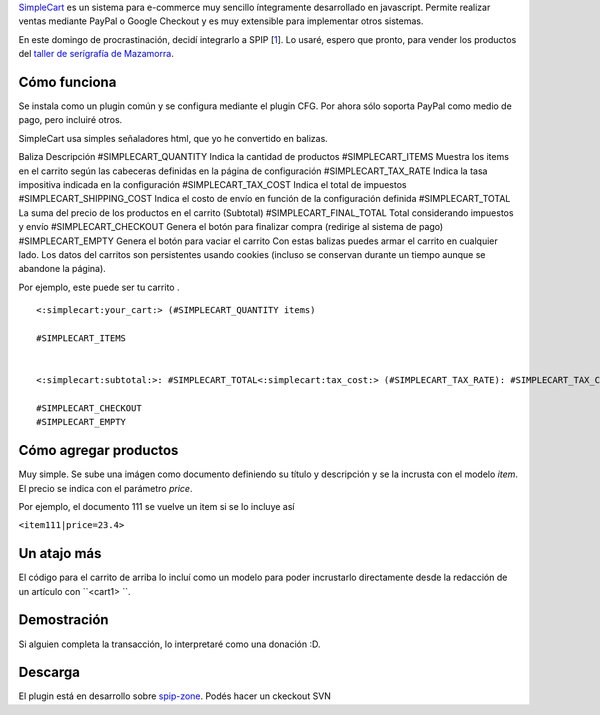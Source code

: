 `SimpleCart <http://simplecartjs.com/>`_ es un sistema para e-commerce
muy sencillo íntegramente desarrollado en javascript. Permite realizar
ventas mediante PayPal o Google Checkout y es muy extensible para
implementar otros sistemas.

En este domingo de procrastinación, decidí integrarlo a SPIP
[`1 </blog/article/simplecart-js-para-spip#nb1>`_]. Lo usaré, espero que
pronto, para vender los productos del `taller de serígrafía de
Mazamorra <http://www.agrupacionmazamorra.org.ar/taller-de-serigrafia-30>`_.

Cómo funciona
~~~~~~~~~~~~~

Se instala como un plugin común y se configura mediante el plugin CFG.
Por ahora sólo soporta PayPal como medio de pago, pero incluiré otros.

SimpleCart usa simples señaladores html, que yo he convertido en
balizas.

Baliza
Descripción
#SIMPLECART\_QUANTITY
Indica la cantidad de productos
#SIMPLECART\_ITEMS
Muestra los items en el carrito según las cabeceras definidas en la
página de configuración
#SIMPLECART\_TAX\_RATE
Indica la tasa impositiva indicada en la configuración
#SIMPLECART\_TAX\_COST
Indica el total de impuestos
#SIMPLECART\_SHIPPING\_COST
Indica el costo de envío en función de la configuración definida
#SIMPLECART\_TOTAL
La suma del precio de los productos en el carrito (Subtotal)
#SIMPLECART\_FINAL\_TOTAL
Total considerando impuestos y envío
#SIMPLECART\_CHECKOUT
Genera el botón para finalizar compra (redirige al sistema de pago)
#SIMPLECART\_EMPTY
Genera el botón para vaciar el carrito
Con estas balizas puedes armar el carrito en cualquier lado. Los datos
del carritos son persistentes usando cookies (incluso se conservan
durante un tiempo aunque se abandone la página).

Por ejemplo, este puede ser tu carrito .

::

    <:simplecart:your_cart:> (#SIMPLECART_QUANTITY items)

    #SIMPLECART_ITEMS


    <:simplecart:subtotal:>: #SIMPLECART_TOTAL<:simplecart:tax_cost:> (#SIMPLECART_TAX_RATE): #SIMPLECART_TAX_COST <:simplecart:shipping_cost:>:  #SIMPLECART_SHIPPING_COST <:simplecart:final_total:>: #SIMPLECART_FINAL_TOTAL 

    #SIMPLECART_CHECKOUT
    #SIMPLECART_EMPTY

Cómo agregar productos
~~~~~~~~~~~~~~~~~~~~~~

Muy simple. Se sube una imágen como documento definiendo su título y
descripción y se la incrusta con el modelo *item*. El precio se indica
con el parámetro *price*.

Por ejemplo, el documento 111 se vuelve un item si se lo incluye así

``<item111|price=23.4>``

Un atajo más
~~~~~~~~~~~~

El código para el carrito de arriba lo incluí como un modelo para poder
incrustarlo directamente desde la redacción de un artículo con
``<cart1> ``.

Demostración
~~~~~~~~~~~~

Si alguien completa la transacción, lo interpretaré como una donación
:D.

Descarga
~~~~~~~~

El plugin está en desarrollo sobre
`spip-zone <http://svn.spip.org/trac/spip-zone/browser/_plugins_/simplecart>`_.
Podés hacer un ckeckout SVN
